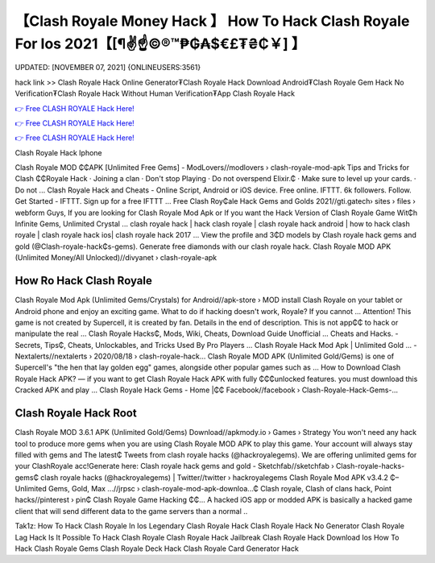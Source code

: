 【Clash Royale Money Hack 】 How To Hack Clash Royale For Ios 2021【[¶✌️☝️©®™₱₲₳$€£₮₴₵￥] 】
==============================================================================
UPDATED: [NOVEMBER 07, 2021] {ONLINEUSERS:3561}

hack link >> Clash Royale Hack Online Generator₮Clash Royale Hack Download Android₮Clash Royale Gem Hack No Verification₮Clash Royale Hack Without Human Verification₮App Clash Royale Hack

`👉 Free CLASH ROYALE Hack Here! <https://redirekt.in/yily1>`_

`👉 Free CLASH ROYALE Hack Here! <https://redirekt.in/yily1>`_

`👉 Free CLASH ROYALE Hack Here! <https://redirekt.in/yily1>`_

Clash Royale Hack Iphone


Clash Royale MOD ₵₵APK [Unlimited Free Gems] - ModLovers//modlovers › clash-royale-mod-apk
Tips and Tricks for Clash ₵₵Royale Hack · Joining a clan · Don't stop Playing · Do not overspend Elixir.₵ · Make sure to level up your cards. · Do not ...
Clash Royale Hack and Cheats - Online Script, Android or iOS device. Free online. IFTTT. 6k followers. Follow. Get Started - IFTTT. Sign up for a free IFTTT ...
Free Clash Roy₵ale Hack Gems and Golds 2021//gti.gatech› sites › files › webform
Guys, If you are looking for Clash Royale Mod Apk or If you want the Hack Version of Clash Royale Game Wit₵h Infinite Gems, Unlimited Crystal ...
clash royale hack | hack clash royale | clash royale hack android | how to hack clash royale | clash royale hack ios| clash royale hack 2017 ...
View the profile and 3₵D models by Clash royale hack gems and gold (@Clash-royale-hack₵s-gems). Generate free diamonds with our clash royale hack.
Clash Royale MOD APK (Unlimited Money/All Unlocked)//divyanet › clash-royale-apk

********************************
How Ro Hack Clash Royale
********************************

Clash Royale Mod Apk (Unlimited Gems/Crystals) for Android//apk-store › MOD
install Clash Royale on your tablet or Android phone and enjoy an exciting game. What to do if hacking doesn't work, Royale? If you cannot ...
Attention! This game is not created by Supercell, it is created by fan. Details in the end of description. This is not app₵₵ to hack or manipulate the real ...
Clash Royale Hacks₵, Mods, Wiki, Cheats, Download Guide Unofficial ... Cheats and Hacks. - Secrets, Tips₵, Cheats, Unlockables, and Tricks Used By Pro Players ...
Clash Royale Hack Mod Apk | Unlimited Gold ... - Nextalerts//nextalerts › 2020/08/18 › clash-royale-hack...
Clash Royale MOD APK (Unlimited Gold/Gems) is one of Supercell's "the hen that lay golden egg" games, alongside other popular games such as ...
How to Download Clash Royale Hack APK? — if you want to get Clash Royale Hack APK with fully ₵₵₵unlocked features. you must download this Cracked APK and play ...
Clash Royale Hack Gems - Home |₵₵ Facebook//facebook › Clash-Royale-Hack-Gems-...

***********************************
Clash Royale Hack Root
***********************************

Clash Royale MOD 3.6.1 APK (Unlimited Gold/Gems) Download//apkmody.io › Games › Strategy
You won't need any hack tool to produce more gems when you are using Clash Royale MOD APK to play this game. Your account will always stay filled with gems and 
The latest₵ Tweets from clash royale hacks (@hackroyalegems). We are offering unlimited gems for your ClashRoyale acc!Generate here:
Clash royale hack gems and gold - Sketchfab//sketchfab › Clash-royale-hacks-gems₵
clash royale hacks (@hackroyalegems) | Twitter//twitter › hackroyalegems
Clash Royale Mod APK v3.4.2 ₵– Unlimited Gems, Gold, Max ...//jrpsc › clash-royale-mod-apk-downloa...₵
Clash royale, Clash of clans hack, Point hacks//pinterest › pin₵
Clash Royale Game Hacking ₵₵... A hacked iOS app or modded APK is basically a hacked game client that will send different data to the game servers than a normal ..


Tak1z:
How To Hack Clash Royale In Ios
Legendary Clash Royale Hack
Clash Royale Hack No Generator
Clash Royale Lag Hack
Is It Possible To Hack Clash Royale
Clash Royale Hack Jailbreak
Clash Royale Hack Download Ios
How To Hack Clash Royale Gems
Clash Royale Deck Hack
Clash Royale Card Generator Hack

